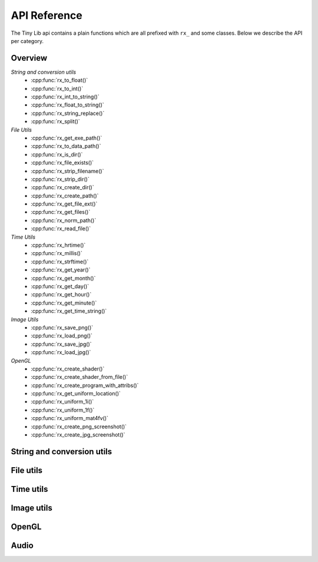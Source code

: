 *************
API Reference
*************

.. highlight:: c++

The Tiny Lib api contains a plain functions which are all prefixed with
``rx_`` and some classes. Below we describe the API per category.


Overview
--------

*String and conversion utils*
  -  :cpp:func:`rx_to_float()`       
  -  :cpp:func:`rx_to_int()`
  -  :cpp:func:`rx_int_to_string()`
  -  :cpp:func:`rx_float_to_string()`
  -  :cpp:func:`rx_string_replace()`
  -  :cpp:func:`rx_split()`

*File Utils*
  - :cpp:func:`rx_get_exe_path()`
  - :cpp:func:`rx_to_data_path()`
  - :cpp:func:`rx_is_dir()`
  - :cpp:func:`rx_file_exists()`
  - :cpp:func:`rx_strip_filename()`
  - :cpp:func:`rx_strip_dir()`
  - :cpp:func:`rx_create_dir()`
  - :cpp:func:`rx_create_path()`
  - :cpp:func:`rx_get_file_ext()`
  - :cpp:func:`rx_get_files()`
  - :cpp:func:`rx_norm_path()`
  - :cpp:func:`rx_read_file()`

*Time Utils*
  - :cpp:func:`rx_hrtime()`
  - :cpp:func:`rx_millis()`
  - :cpp:func:`rx_strftime()`
  - :cpp:func:`rx_get_year()`
  - :cpp:func:`rx_get_month()`
  - :cpp:func:`rx_get_day()`
  - :cpp:func:`rx_get_hour()`
  - :cpp:func:`rx_get_minute()`
  - :cpp:func:`rx_get_time_string()`

*Image Utils*
  - :cpp:func:`rx_save_png()`
  - :cpp:func:`rx_load_png()`
  - :cpp:func:`rx_save_jpg()`
  - :cpp:func:`rx_load_jpg()`
   
*OpenGL*
  - :cpp:func:`rx_create_shader()`
  - :cpp:func:`rx_create_shader_from_file()`
  - :cpp:func:`rx_create_program_with_attribs()`
  - :cpp:func:`rx_get_uniform_location()`
  - :cpp:func:`rx_uniform_1i()`
  - :cpp:func:`rx_uniform_1f()`
  - :cpp:func:`rx_uniform_mat4fv()`
  - :cpp:func:`rx_create_png_screenshot()`
  - :cpp:func:`rx_create_jpg_screenshot()`
 
 

String and conversion utils
---------------------------

.. cpp:function:: float rx_to_float(const std::string&)

   Convert a string to a float value.

.. cpp:function:: int rx_to_int(const std::string&)
   
   Convert a string to a integer value.

.. cpp:function:: std::string rx_string_replace(std::string, char from, char to)

   Convert a character in a string into another value

.. cpp:function:: std::string rx_string_replace(std::string, std::string from, std::string to)

   Convert a string from one value into another.

.. cpp:function:: std::string rx_int_to_string(const int& v)

   Convert an integer value into a string.

.. cpp:function:: std::string rx_float_to_string(const float& v)

   Convert a float to a string.

.. cpp:function:: std::vector<std::string> rx_split(std::string str, char delim)

   Split a string on the given delimiter and return a ``std::vector<std::string>`` with the
   separate parts.

File utils
----------

.. cpp:function:: std::string rx_get_exe_path()
 
   Returns the the full path to the directory where the executable is located.

.. cpp:function:: std::string rx_to_data_path(const std::string filename)

   Returns a path to what we call a data path. A data path is a directory where you
   can store things like textures, shaders, fonts, etc. By default this will return 
   a path to your executable with ``data/``.

.. cpp:function:: bool rx_is_dir(std::string filepath)
   
   Checks if the given path is an directory

.. cpp:function:: bool rx_file_exists(std::string filepath)

   Checks if the given filepath exists and returns true if it does, otherwise it
   will return false.

.. cpp:function:: std::string rx_strip_filename(std::string filepath)
            
   Removes the filename from the given path, returning only the full path.

.. cpp:function:: std::string rx_strip_dir(std::string filepath)

   Removes the path from the given filepath keeping only the filename.

.. cpp:function:: bool rx_create_dir(std::string path)

   Create the given (sub) directory.

.. cpp:function:: bool rx_create_path(std::string filepath)

   Create a complete path. This will create all the given paths that don't exist.

   ::
 
      rx_create_path(rx_to_data_path("2014/01/16/"));


.. cpp:function:: std::string rx_get_file_ext(std::string filename)

   This will return the filename extension, like "jpg", "gif", etc..

   ::

      std::string ext = rx_get_file_ext("/file/image.jpg");
      printf("%s\n", ext.c_str()); // will print 'jpg'

.. cpp:function:: std::vector<std::string> rx_get_files(std::string path, std::string ext = "")

   Get all the files in the given path. You can specify a file extension filter like "jpg",
   "gif" etc.. 

.. cpp:function:: std::string rx_norm_path(std::string path)

   Creates a normalized, cross platform path. Always pass in forward slashes; on windows
   we will convert these to backslahes:

   ::
   
       std::string normpath = rx_norm_path("/path/to/my/dir");
   
.. cpp:function:: std::string rx_read_file(std::string filepath)

   Read a file into a string.


Time utils
----------

.. cpp:function:: uint64_t rx_hrtime()

   A high resolution timer in nano seconds.

   ::
   
      // somewhere we have a defined a delay and timeout
      uint64_t delay = 1000ull * 1000ull * 1000ull; // 1 second, 1000 millis
      uint64_t timeout = rx_hrtime() + delay;
   
      // then somewhere else you can check if this delay has been reached
      uint64_t now = rx_hrtime();
      if(now > timeout) {     
         // Do something every second.
         timeout = rx_hrtime() + delay; // set new delay      
      }

.. cpp:function:: float rx_millis()

   Returns the time since the first call to this function in milliseconds.


.. cpp:function:: std::string rx_strftime(const std::string fmt)

   Wrapper around ``strftime`` which returns a a time/date.

   ::

        std::string datetime = rx_strftime("%Y/%m/%d");
        printf("%s\n", datetime.c_str()); // prints e.g. 2014/01/16


.. cpp:function:: std::string rx_get_year()

   Get the current year with 4 digits, eg. 2014

.. cpp:function:: std::string rx_get_month()

   Get the current month with 2 digits, [00-11]

.. cpp:function:: std::string rx_get_day()

   Get the current day of the month with 2 digits, [00-031]

.. cpp:function:: std::string rx_get_hour()

   Get the current hour with 2 digits, [00-23]

.. cpp:function:: std::string rx_get_minute()

   Get the current minutes with 2 digits, [00-60]

.. cpp:function:: std::string rx_get_time_string()

   Returns a string for the current date-time with milli second
   accuracy. This function is handy if you want to create unique
   filenames for example (as long as there is some time between
   each time you call this function to prevent duplicates).

   ::
  
       std::string time_string = rx_get_time_string();
       printf("%s\n", time_string.c_str()); // prints something like: 2014.01.16_19.01.00_328



Image utils
-----------

.. cpp:function:: bool rx_save_png(std::string file, unsigned char* pix, int w, int h, int nchannels, bool flip)

   Save the given pixels to the given file path.
              
   ::
    
        int width = 320;
        int height = 240;
        unsigned char* pix = new unsigned char[width * height * 3];
        
        // some pixel data
        for(int i = 0; i < width; ++i) {
           for(int j = 0; j < height; ++j) {
               int dx = j * width * 3 + i * 3;
               if(i < (width/2)) {
                   pix[dx + 0] = 255;
                   pix[dx + 1] = 255;
                   pix[dx + 2] = 255;
               }
               else {
                   pix[dx + 0] = 0;
                   pix[dx + 1] = 0;
                   pix[dx + 2] = 0;
               }
           }
        }
 
        std::string outfile = rx_to_data_path("test.png");

        if(rx_save_png(outfile, pix, width, height, 3) == false) {
            printf("Error: cannot save PNG: %s\n", outfile.c_str());
            ::exit(EXIT_FAILURE);
        }


   :param string: ``file`` Full file path where to save the image
   :param unsigned char*: ``pix`` Pointer to the raw pixels you want to save
   :param int:  ``w`` The width of the pixel buffer 
   :param int: ``h`` The height of the pixel buffer
   :param int: ``nchannels`` The number of color components (e.g. 1 for grayscale, 3 for RGB)
   :param bool: ``flip`` Set to true if you want to flip the image horizontally (handy when using ``glReadPixels()``)
   :returns: boolean true on success, else false.


.. cpp:function:: bool rx_load_png(std::string file, unsigned char** pix, int& w, int& h, int& nchannels)

   Load a PNG file from the given filepath and create a pixel buffer, set width, height and nchannels.
   
   ::

       int w = 0;
       int h = 0;    
       int channels = 0;
       unsigned char* pix = NULL;

       if(rx_load_png("test.png", pix, w, h, channels) == false) {
          printf("Error: cannot load the png.\n");
          ::exit(EXIT_FAILURE)
       }

       printf("Width: %d\n", w);
       printf("Height: %d\n", h);
       printf("Color Channels: %d\n", channels);


   :param string: ``file`` Load the png from this filepath.
   :param unsigned char*: ``pix`` (out)  We will allocate a ``unsigned char`` buffer for you; you need to delete this buffer yourself!
   :param int&: ``w`` (out) Reference to the width result. We will set the width value of the loaded image to ``w``.
   :param int&: ``h`` (out) Reference to the height result. We will set the height value of the loaded image to ``h``.
   :param int&: ``nchannels`` (out) The number of color channels in the loaded png.
   :returns: true on success, else false


.. cpp:function:: bool rx_load_jpg(std::string file, unsigned char** pix, int& w, int& height, int& nchannels)

   Loads a JPG file, see ``rx_load_png`` for an example as the function works the same, but only loads a JPG.

   :param string: ``file`` Load the jpg from this filepath.
   :param unsigned char*: ``pix`` (out) We will allocate a ``unsigned char`` buffer for you; you need to delete this buffer yourself!
   :param int&: ``w`` (out) Reference to the width result. We will set the width value of the loaded image to ``w``.
   :param int&: ``h`` (out) Reference to the height result. We will set the height value of the loaded image to ``h``.
   :param int&: ``nchannels`` (out) The number of color channels in the loaded jpg.
   :returns: true on success, else false

.. cpp:function:: bool rx_save_jpg(std::string file, unsigned char* pix, int width, int height, int nchannels, int quality = 80, bool flip = false, J_COLOR_SPACE colorSpace, J_DCT_METHOD dctMethod = JDCT_FASTEST)

   :param string: ``file`` Save a jpg to this filepath.
   :param unsigned char*: ``pix`` The pixels you want to save.
   :param int: ``width`` The width of the ``pix`` buffer.
   :param int: ``height`` The height of the ``pix`` buffer.
   :param int: ``nchannels`` The number of color channels. (e.g. 3).
   :param int: ``quality`` The quality (reasonable values are 65-100, 80 is ok)
   :param bool: ``flip`` Flip the given input pixels horizontally (e.g. nice when using ``glReadPixels()``)
   :param J_COLOR_SPACE: ``colorSpace`` The JPEG color space that you pass as `pix`, by default ``JCS_RGB``. Other options ``JCS_GRAYSCALE``, ``JCS_YCbCr``, ``JCS_CMYK``, ``JCS_YCCK``
   :param J_DCT_METHOD: ``dctMethod`` DCT/IDCT algorithms, by default ``JDCT_FASTEST``. Other options ``JDCT_ISLOW``, ``JDCT_IFAST``, ``JDCT_FLOAT``, ``JDCT_SLOWEST``
   :returns: true on success else false

OpenGL
------

.. cpp:function:: GLuint rx_create_shader(GLenum, const char*)

   Creates a shader for the given type and source.
   
   ::
     
         static const char* MY_VERTEX_SHADER = ""
             "#version 330"
             "uniform mat4 u_pm;"
             "uniform mat4 u_vm;"
             "layout( location = 0 ) in vec4 a_pos;"
             ""
             "void main() {"
             "  gl_Position = u_pm * u_vm * a_pos;"
             "}"
             "";
   
         GLuint vert = rx_create_shader(GL_VERTEX_SHADER, MY_VERTEX_SHADER);
   
   
   :param GLenum: What kind of shader to create ``GL_VERTEX_SHADER``, ``GL_FRAGMENT_SHADER``
   :param const char*: Pointer to the shader source
   :returns: GLuint, the created shader.

.. cpp:function:: GLuint rx_create_shader_from_file(GLenum, std::string)

   Creates a shader for the given type and filepath.

   ::

         GLuint vert = rx_create_shader_from_file(GL_VERTEX_SHADER, "my_shader.vert");

   :param GLenum: What kind of shader to create ``GL_VERTEX_SHADER``, ``GL_FRAGMENT_SHADER``
   :param string: The filepath of the shader to load                   


.. cpp:function:: GLuint rx_create_program(GLuint vert, GLuint frag, bool link = false)

   Create a shader program from the given vertex and fragment shaders. 
   Set ``link`` to true if you want to link the shader program as well.
   Sometimes, especially when using GLSL < 330, you want to bind the attribute
   locations in your shader. In this case you'll pass ``link = false``. Otherwise, 
   when using version 330 you can use the ``layout( location = 0 )`` directives.

   :param GLuint: ``vert`` The vertex shader.
   :param GLuint: ``frag`` The fragment shader.
   :returns: ``GLuint`` We return the newly created shader program id (not linked). 

.. cpp:function:: GLuint rx_create_program_with_attribs(GLuint vert, GLuint frag, int nattribs, const char** attribs)
      
   This function is similar to ``rx_create_program`` except that it will bind the 
   attribute locations for you. The indices of the given ``attribs`` array are used
   as bind locations. The example below will bind ``a_pos`` at index 0, ``a_tex`` at 1 and
   ``a_col`` at 2. This function will also link the shader.

   ::

       const char* attribs[] = { "a_pos", "a_tex", "a_col" } ;
       GLuint prog = rx_create_program_with_attribs(vert, frag, 3, attribs);

   :param GLuint: ``vert`` The vertex shader.
   :param GLuint: ``frag`` The fragment shader.
   :param int: ``nattribs`` The number of attributes in the ``attribs`` array.
   :param const char**: ``attribs`` The attributes that you want to set.
   :returns: ``GLuint`` A linked program.

.. cpp:function:: GLint rx_get_uniform_location(GLuint prog, std::string name)

   Safe way to retrieve uniform locations. When compiled in debug mode, 
   this function will make sure that the uniform is found and will cause
   an assertion if we cannot find the uniform (which often means it's 
   optimized away and thus not used in the shader). Make sure that your 
   shader is active (``glUseProgram(prog)``).

   :param GLuint: ``prog`` The shader program. 
   :param string: ``name`` The name of the uniform for which you want the location.   
   :returns: ``GLint`` The location of the uniform (-1 on failure).

.. cpp:function:: void rx_uniform_1i(GLuint prog, std::string name, GLint v)

   This function will set the uniform with the given name to ``v``. This 
   function is to be used in your setup routines. It's an easy wrapper for
   e.g. settings uniform locations for your texture samplers.

   :param GLuint: ``prog`` The program that contains the ``name`` uniform.
   :param string: ``name`` The name of the uniform you want to set. 
   :param GLint: ``v`` The value you want to set.
   :returns: void


.. cpp:function:: void rx_uniform_1f(GLuint prog, std::string name, GLfloat v)

   Similar to ``rx_uniform_1i`` ecxept you use this to set float values.

   :param GLuint: ``prog`` The program that contains the ``name`` uniform.
   :param string: ``name`` The name of the uniform you want to set. 
   :param GLfloat: ``v`` The value you want to set.
   :returns: void

.. cpp:function:: void rx_uniform_mat4fv(GLuint prog, std::string name, GLint count, GLboolean transpose, GLfloat* value)

   Wrapper around `glUniformMatrix4fv`. This function will set the given matrix.

   :param GLuint: ``prog`` The program that contains the ``name`` uniform.
   :param string: ``name`` The name of the uniform you want to set. 
   :param GLint: ``count`` Number of matrices to set. 
   :param GLboolean: ``transpose`` Transpose the matrix.
   :param const float*: ``value`` Pointer to the matrix.
   :returns: void


.. cpp:function:: bool rx_create_png_screenshot(std::string filepath)

   Creates a PNG screenshot of the current read buffer with the size of 
   the current viewport. The image is saved to the given ``filepath``. 
   Note that this function allocates some static memory so we don't have to
   allocate every time you create a screenshot. This does mean that we "leak"
   a couple of bytes and that you need to be carefull calling this function from 
   different threads at the same time.

   **NOTE:** This means that both ``ROXLU_USE_OPENGL`` and ``ROXLU_USE_PNG`` must be 
   enabled.
   
   :param string: ``filepath`` The file path where you want to save the screenshot.
   :returns: boolean, true on success else false. 

.. cpp:function:: bool rx_create_jpg_screenshot(std::string filepath, int quality)

   Same as ``rx_create_png_screenshot()`` but this creates a JPG image. Writing 
   JPGs to disk is often faster then writing PNG images. 

   **NOTE:** This means that both ``ROXLU_USE_OPENGL`` and ``ROXLU_USE_PNG`` must be 
   enabled.
   
   :param string: ``filepath`` The file path where you want to save the screenshot.
   :param integer: ``quality`` The quality level for the JPG.
   :returns: boolean, true on success else false. 


Audio
-----
